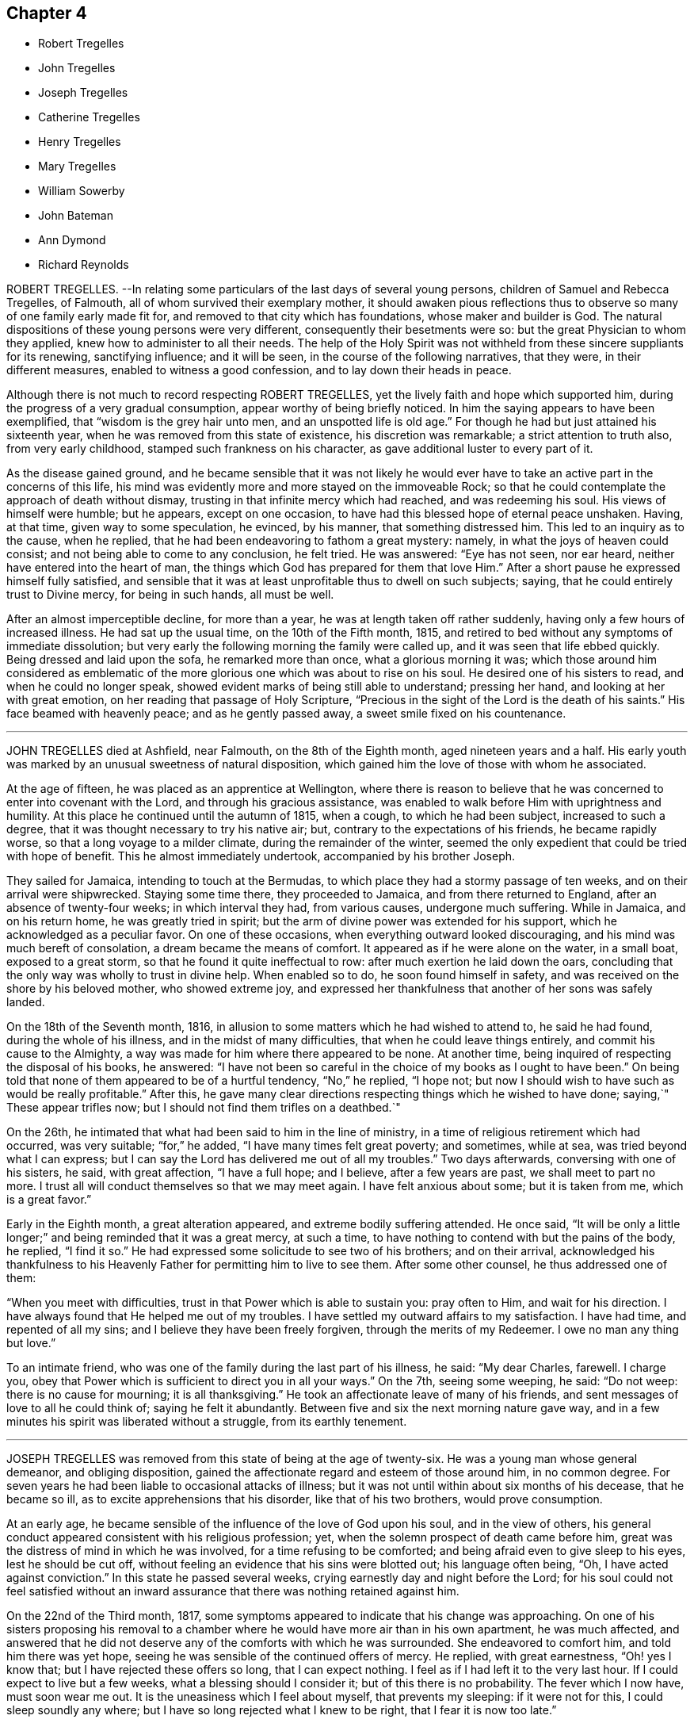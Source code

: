 == Chapter 4

[.chapter-synopsis]
* Robert Tregelles
* John Tregelles
* Joseph Tregelles
* Catherine Tregelles
* Henry Tregelles
* Mary Tregelles
* William Sowerby
* John Bateman
* Ann Dymond
* Richard Reynolds

ROBERT TREGELLES.
--In relating some particulars of the last days of several young persons,
children of Samuel and Rebecca Tregelles, of Falmouth,
all of whom survived their exemplary mother,
it should awaken pious reflections thus to observe
so many of one family early made fit for,
and removed to that city which has foundations, whose maker and builder is God.
The natural dispositions of these young persons were very different,
consequently their besetments were so: but the great Physician to whom they applied,
knew how to administer to all their needs.
The help of the Holy Spirit was not withheld from these sincere suppliants for its renewing,
sanctifying influence; and it will be seen, in the course of the following narratives,
that they were, in their different measures, enabled to witness a good confession,
and to lay down their heads in peace.

Although there is not much to record respecting ROBERT TREGELLES,
yet the lively faith and hope which supported him,
during the progress of a very gradual consumption,
appear worthy of being briefly noticed.
In him the saying appears to have been exemplified,
that "`wisdom is the grey hair unto men, and an unspotted life is old age.`"
For though he had but just attained his sixteenth year,
when he was removed from this state of existence, his discretion was remarkable;
a strict attention to truth also, from very early childhood,
stamped such frankness on his character, as gave additional luster to every part of it.

As the disease gained ground,
and he became sensible that it was not likely he would ever
have to take an active part in the concerns of this life,
his mind was evidently more and more stayed on the immoveable Rock;
so that he could contemplate the approach of death without dismay,
trusting in that infinite mercy which had reached, and was redeeming his soul.
His views of himself were humble; but he appears, except on one occasion,
to have had this blessed hope of eternal peace unshaken.
Having, at that time, given way to some speculation, he evinced, by his manner,
that something distressed him.
This led to an inquiry as to the cause, when he replied,
that he had been endeavoring to fathom a great mystery: namely,
in what the joys of heaven could consist; and not being able to come to any conclusion,
he felt tried.
He was answered: "`Eye has not seen, nor ear heard,
neither have entered into the heart of man,
the things which God has prepared for them that love Him.`"
After a short pause he expressed himself fully satisfied,
and sensible that it was at least unprofitable thus to dwell on such subjects; saying,
that he could entirely trust to Divine mercy, for being in such hands, all must be well.

After an almost imperceptible decline, for more than a year,
he was at length taken off rather suddenly, having only a few hours of increased illness.
He had sat up the usual time, on the 10th of the Fifth month, 1815,
and retired to bed without any symptoms of immediate dissolution;
but very early the following morning the family were called up,
and it was seen that life ebbed quickly.
Being dressed and laid upon the sofa, he remarked more than once,
what a glorious morning it was;
which those around him considered as emblematic of the more
glorious one which was about to rise on his soul.
He desired one of his sisters to read, and when he could no longer speak,
showed evident marks of being still able to understand; pressing her hand,
and looking at her with great emotion, on her reading that passage of Holy Scripture,
"`Precious in the sight of the Lord is the death of his saints.`"
His face beamed with heavenly peace; and as he gently passed away,
a sweet smile fixed on his countenance.

[.asterism]
'''
JOHN TREGELLES died at Ashfield, near Falmouth, on the 8th of the Eighth month,
aged nineteen years and a half.
His early youth was marked by an unusual sweetness of natural disposition,
which gained him the love of those with whom he associated.

At the age of fifteen, he was placed as an apprentice at Wellington,
where there is reason to believe that he was concerned
to enter into covenant with the Lord,
and through his gracious assistance,
was enabled to walk before Him with uprightness and humility.
At this place he continued until the autumn of 1815, when a cough,
to which he had been subject, increased to such a degree,
that it was thought necessary to try his native air; but,
contrary to the expectations of his friends, he became rapidly worse,
so that a long voyage to a milder climate, during the remainder of the winter,
seemed the only expedient that could be tried with hope of benefit.
This he almost immediately undertook, accompanied by his brother Joseph.

They sailed for Jamaica, intending to touch at the Bermudas,
to which place they had a stormy passage of ten weeks,
and on their arrival were shipwrecked.
Staying some time there, they proceeded to Jamaica, and from there returned to England,
after an absence of twenty-four weeks; in which interval they had, from various causes,
undergone much suffering.
While in Jamaica, and on his return home, he was greatly tried in spirit;
but the arm of divine power was extended for his support,
which he acknowledged as a peculiar favor.
On one of these occasions, when everything outward looked discouraging,
and his mind was much bereft of consolation, a dream became the means of comfort.
It appeared as if he were alone on the water, in a small boat, exposed to a great storm,
so that he found it quite ineffectual to row: after much exertion he laid down the oars,
concluding that the only way was wholly to trust in divine help.
When enabled so to do, he soon found himself in safety,
and was received on the shore by his beloved mother, who showed extreme joy,
and expressed her thankfulness that another of her sons was safely landed.

On the 18th of the Seventh month, 1816,
in allusion to some matters which he had wished to attend to, he said he had found,
during the whole of his illness, and in the midst of many difficulties,
that when he could leave things entirely, and commit his cause to the Almighty,
a way was made for him where there appeared to be none.
At another time, being inquired of respecting the disposal of his books, he answered:
"`I have not been so careful in the choice of my books as I ought to have been.`"
On being told that none of them appeared to be of a hurtful tendency, "`No,`" he replied,
"`I hope not; but now I should wish to have such as would be really profitable.`"
After this, he gave many clear directions respecting things which he wished to have done;
saying,`" These appear trifles now; but I should not find them trifles on a deathbed.`"

On the 26th, he intimated that what had been said to him in the line of ministry,
in a time of religious retirement which had occurred, was very suitable;
"`for,`" he added, "`I have many times felt great poverty; and sometimes, while at sea,
was tried beyond what I can express;
but I can say the Lord has delivered me out of all my troubles.`"
Two days afterwards, conversing with one of his sisters, he said, with great affection,
"`I have a full hope; and I believe, after a few years are past,
we shall meet to part no more.
I trust all will conduct themselves so that we may meet again.
I have felt anxious about some; but it is taken from me, which is a great favor.`"

Early in the Eighth month, a great alteration appeared,
and extreme bodily suffering attended.
He once said,
"`It will be only a little longer;`" and being reminded that it was a great mercy,
at such a time, to have nothing to contend with but the pains of the body, he replied,
"`I find it so.`"
He had expressed some solicitude to see two of his brothers; and on their arrival,
acknowledged his thankfulness to his Heavenly Father
for permitting him to live to see them.
After some other counsel, he thus addressed one of them:

"`When you meet with difficulties, trust in that Power which is able to sustain you:
pray often to Him, and wait for his direction.
I have always found that He helped me out of my troubles.
I have settled my outward affairs to my satisfaction.
I have had time, and repented of all my sins;
and I believe they have been freely forgiven, through the merits of my Redeemer.
I owe no man any thing but love.`"

To an intimate friend, who was one of the family during the last part of his illness,
he said: "`My dear Charles, farewell.
I charge you, obey that Power which is sufficient to direct you in all your ways.`"
On the 7th, seeing some weeping, he said: "`Do not weep: there is no cause for mourning;
it is all thanksgiving.`"
He took an affectionate leave of many of his friends,
and sent messages of love to all he could think of; saying he felt it abundantly.
Between five and six the next morning nature gave way,
and in a few minutes his spirit was liberated without a struggle,
from its earthly tenement.

[.asterism]
'''
JOSEPH TREGELLES was removed from this state of being at the age of twenty-six.
He was a young man whose general demeanor, and obliging disposition,
gained the affectionate regard and esteem of those around him, in no common degree.
For seven years he had been liable to occasional attacks of illness;
but it was not until within about six months of his decease, that he became so ill,
as to excite apprehensions that his disorder, like that of his two brothers,
would prove consumption.

At an early age, he became sensible of the influence of the love of God upon his soul,
and in the view of others,
his general conduct appeared consistent with his religious profession; yet,
when the solemn prospect of death came before him,
great was the distress of mind in which he was involved,
for a time refusing to be comforted; and being afraid even to give sleep to his eyes,
lest he should be cut off, without feeling an evidence that his sins were blotted out;
his language often being, "`Oh, I have acted against conviction.`"
In this state he passed several weeks, crying earnestly day and night before the Lord;
for his soul could not feel satisfied without an inward
assurance that there was nothing retained against him.

On the 22nd of the Third month, 1817,
some symptoms appeared to indicate that his change was approaching.
On one of his sisters proposing his removal to a chamber
where he would have more air than in his own apartment,
he was much affected,
and answered that he did not deserve any of the comforts with which he was surrounded.
She endeavored to comfort him, and told him there was yet hope,
seeing he was sensible of the continued offers of mercy.
He replied, with great earnestness, "`Oh! yes I know that;
but I have rejected these offers so long, that I can expect nothing.
I feel as if I had left it to the very last hour.
If I could expect to live but a few weeks, what a blessing should I consider it;
but of this there is no probability.
The fever which I now have, must soon wear me out.
It is the uneasiness which I feel about myself, that prevents my sleeping:
if it were not for this, I could sleep soundly any where;
but I have so long rejected what I knew to be right, that I fear it is now too late.`"

On his sister`'s remarking,
that she thought he had taken an undesirable view of his past life, he replied,
that it had been very different from what it ought to have been;
and that he had squandered his time,
particularly since his return from the West Indies with his brother John.
He would several times repeat, that he felt destitute of all help from above,
and dared not hope for mercy; that he knew there was no way of being saved,
except through the merciful intercession of the Redeemer; but that,
as he had despised and refused him while in health,
he could not expect to have the invitation again extended.
On his being reminded, that our blessed Lord came into the world to save sinners,
and that his prayers and tears would not be disregarded by the Savior of men,
he seemed a little comforted.

He continued for some time in this tried state of mind;
but within a few days of his decease,
he was enabled to feel an undoubted evidence of acceptance in and through Christ, which,
in much humility, he thankfully acknowledged; impressively observing,
that a short time before, he seemed to hear a voice, saying:
"`I and my Father are one;`" after which the mystery
of redemption appeared to open before him,
which, he said, he had not before known, or rather, had not understood;
and now called on those around him to join in giving praise where alone it was due,
for they might truly say, "`This is the Lord`'s doing, and it is marvelous in our eyes.`"

Notwithstanding the comfort in which this day was passed, he was fearful,
the following morning,
that the enemy had been endeavoring to lull him into a state of security.
In the evening, that part of Scripture was read to him,
which treats of our Lord`'s temptations,
after he had been acknowledged as the beloved Son;
and a remark being made to him thereon,
that there was no cause for him to be discouraged, though thus buffeted,
he said with great emphasis, "`I know that the Lord`'s hand is not shortened,
that it cannot save; neither his ear heavy, that it cannot hear: but I also know,
that nothing short of the infinite mercy of an all-merciful God can reach my case.`"

After this he became tranquil, and remained so until the close of life,
frequently expressing his great thankfulness.
He was often fervent in supplication, and the night before his departure, in these words:
Oh!
Lord God Almighty, have mercy on me, and pardon me, through your beloved Son,
our blessed Redeemer, who gave himself a ransom for the sins of the whole world.`"

On the afternoon of the day preceding his death, great pain and distress on the lungs,
for some hours, attended him, after which he became quite easy;
and as long as he could articulate, he continued to speak of the mercy of the Most High,
and was heard in supplication, when only a few words were distinguishable.
On taking something to drink, he said, "`I believe this is the last:
there is but one step between me and eternity.`"
He appeared to sink into a sweet sleep, and thus gently passed away, at midnight,
on the 26th of the Seventh month, 1817;
a remarkable evidence being granted to those present,
that he had entered into that rest for which his soul had so ardently longed.

[.asterism]
'''
CATHERINE TREGELLES, daughter of Samuel and Rebecca Tregelles of Falmouth,
through early submission to the regulating power of the Lord`'s Spirit,
was a striking example in the discharge of social and relative duties;
she evinced a tender regard to the feelings of others,
and manifested her humility by an amiable condescension to all.

When sixteen years of age, she met with a very close trial,
in the death of her beloved twin brother, Robert,
during whose lingering illness she deeply entered into sympathy with him; and,
on his decease, her mind became much weaned from the things of time,
though she retained a true relish for its lawful enjoyments.
Soon after the completion of her nineteenth year, she took a cold,
which terminated in a consumption.
During the progress of her disease, she was much disposed to number her blessings,
but made little mention of her sufferings.
Indeed, such was her submission, that nothing like a murmur was known to escape her lips.
But she also passed through much distress of mind,
particularly in the early part of her illness,
in the remembrance of her secret sins and transgressions.

In the autumn of 1818, she became sensible that the disorder was of a serious nature.
At that time she had so far overcome her natural diffidence,
as to tell one of her sisters that she was quite aware of the uncertainty of her recovery;
adding, that in whatever way her illness might terminate,
she knew it would be for the best.
And after some further conversation, remarked: "`' What I suffer every time you leave me,
enables me to form some idea of what my sufferings would
be with the prospect of a final separation before me.
Oh! the pang is indescribable.`"
Gratitude seemed to be the clothing of her spirit, first towards her heavenly Father,
for the immediate extension of his favor; and then towards her friends,
for their affectionate interest in her comfort and accommodation.

The prospect of death being very awful to her, she thus described her feelings,
in a letter written about the end of the Eleventh month, to one of her sisters:
"`I cannot be too thankful to my truly kind friends,
for the openness with which I have been treated respecting my complaint:
for so flattering is its nature, that I might have been kept in ignorance to this day.
It is not in my power to express what I felt for
some weeks after I became aware of my danger,
at the prospect of a separation from my beloved father, brothers, and sisters;
and inexpressively awful was the reflection on my own utter unworthiness.
I am ready to believe,
that had not best help been afforded in this time of deep distress,
I should have sunk under it.
I believe no one was aware of my sorrow,
for I felt it my duty to endeavor to be cheerful by day.
I have often wished for bedtime, that I might give vent to my feelings.
My dear sister, do not suppose I am complaining,
in telling you what my feelings have been since my indisposition;
for I do hope I am grateful in being able to feel,
that although in myself I am unworthy of the smallest of favors,
yet I am not forsaken.`"

Her health gradually declined for some months after writing the foregoing;
but she was at times favored with strong hopes of approaching bliss,
and strengthened to impart suitable counsel to her friends and relations.

At one time she remarked, that she was abundantly favored with peace,
and acknowledged that her cup overflowed with blessings: and to a friend,
who remarked that she had been preciously supported, her reply was,
"`I have indeed been most mercifully dealt with.
I have none but bodily pains.`"
Turning to one of her sisters, she said: "`I have yet one request to make;
daily retire to wait upon your God.
It has been my practice for many years, and I have found strength in so doing.
You may perhaps feel discouraged; but persevere, and you will, in the end,
find your strength and comfort increased.`"

On the morning of the 16th of the Fourth month, 1819,
she said that she hoped very soon to be in paradise, with her dear Redeemer;
but that she desired to have no will as to the time,
being willing to wait the Lord`'s time, if He saw good to detain her in suffering,
either for her own sake, or that of others.
In the course of the same day, she saw several of her friends,
and took leave of them with great composure;
and on one of them noticing her great sweetness and quietude, replied,
that if she once gave way to thinking of her bodily sufferings,
she should soon be overwhelmed.
The following day,
she was earnestly engaged in supplication on behalf of her nearest relations,
particularly her nephew, desiring that he would rather be taken out of the world,
than suffered to remain in it to dishonor the Almighty.
In the afternoon she took leave of him and her niece,
and gave them counsel suited to their ages, between six and eight years,
concluding with warm desires that they might love
and serve the Almighty all the days of their lives.

On the 20th, after being greatly tried by weakness, she was, during part of the day,
much distressed, admitting deep discouragement,
and saying to some who desired that she might be strengthened to persevere,
"`If I had any access to the throne of grace, I should hope,
but it seems denied me at present.`"

On the following day, the prospect brightened.
She spoke impressively of the solicitude she felt,
that not one of those most nearly connected with her,
might be so unwise as to neglect the important business of knowing their peace made;
that so they might be favored to join her in those realms of bliss,
into which through infinite mercy, she was about to enter.
She frequently expressed her desire to be liberated, but always with submission; saying,
she could leave all to Divine disposal.

On the morning of the 22nd of the Fourth month, 1819, the day on which she died,
she spoke sweetly on death,
and inquired whether there was any probability of her being released that day; saying,
the prospect of the pains of death did not affright her;
and earnestly supplicating that the Almighty would
be near her in the approaching trying hour.
In the afternoon, within an hour of her close,
she called one of her younger brothers to her, and said, "`My dear Henry,
it is an awful thing to die; and I desire you may so live,
that when the solemn moment arrives,
you may have nothing to contend with but the pains of the body.`"
After this she spoke no more, but gently drew her last breath, at the age of twenty,
at Ashfield near Falmouth.

[.asterism]
'''
HENRY TREGELLES.--Of this family, already so stripped,
another very promising branch was soon taken away; for,
in about two years after the decease of Catherine, Henry Tregelles,
to whom her last words were addressed, followed her.
He was a boy of great spirit;
but being early convinced of the excellency of that Divine instruction,
which is in mercy offered to each of us, he was concerned to yield obedience to it;
and a great portion of peace and comfort was his reward,
having often been known to acknowledge that he had not followed cunningly devised fables,
but living, substantial Truth.
This was proved by the patience and even cheerfulness, with which he was endued,
during a painful illness, attributing all to the mercy of God in Christ Jesus.

He spent about two years from home, the last of which was at Colchester,
as an apprentice, where the solidity of his deportment was observable,
and where he was much beloved among Friends,
his conduct being such as to render him truly an example to others.
But decided symptoms of consumption appearing, he was removed home, in the Fourth month,
1821.

In the course of his illness, as well as before,
he appeared to be very sensible of the privileges enjoyed by the members of our Society,
as they keep their places in the Truth.
He was particularly impressed with the importance
of a diligent attendance of meetings for divine worship:
and enforced the advice which he gave on that subject by going himself,
when in a very weak state; which, he said, proved strengthening to his mind.
He said but little respecting his religious feelings,
except sometimes in allusion to the mercy which had made
him sensible of the insignificance of everything,
in comparison with the love of his Heavenly Father;
a conviction which had induced a willingness to resign himself
to be formed according to his good pleasure.

Some of his friends had entertained the pleasing hope that he might be
spared for usefulness in that society to which he was so strongly attached;
but Infinite Wisdom saw fit to take him from the temptations of time,
at the age of sixteen years and a half; thus cutting short the work in righteousness,
and leaving a bright example to the youth of one who could say, from experience,
"`Godliness is profitable unto all things, having promise of the life that now is,
and of that which is to come.`"
Among other sources of virtuous enjoyment,
the friendships which he had formed were productive of much solid satisfaction:
and many were the testimonies, borne by persons of mature years,
to the value of his society, which, although permitted for so short a time,
had left a sweet impression on their minds.

In the latter part of his illness, he was particularly desirous of great quietude,
that there might be nothing to distract his attention from the
Lord Jesus from Him on whom he was enabled fully to cast himself,
as having nothing, and yet possessing all things in Him.
And in this state of deep stillness, he passed gently away,
on the 23rd of the Eighth month, 1821.

[.asterism]
'''
MARY TREGELLES, fourth daughter of Samuel and Rebecca Tregelles,
was born on the 1st of the Eighth month, 1795.

For several months previous to her death, she had not enjoyed robust health;
but after an attack of fever, in the spring of 1826,
consumptive symptoms became so increasingly apparent,
that alarm for the result was soon excited.
She did, however, appear in some degree to recover;
but disease was too deeply seated to be removed,
and the whole of the following winter she was confined to one room.

In the Second month, 1827, she tried change of air,
which recruited her strength so much that her friends flattered
themselves with the hope of seeing her entirely restored to health.
But this hope proved delusive, and again they witnessed a decline of her bodily powers,
and such a return of unfavorable symptoms,
that short excursions on the sea were recommended,
as the means most likely to benefit her.

In the Fifth month she tried a voyage to Wales, where she principally passed the summer,
and did not return till the Tenth month; when,
perceiving that the means resorted to had failed to produce the desired effect,
she became much more alive to her critical state.

Her passage home was tempestuous, but her mind was kept in great quietness.
Often afterwards, she spoke of this time with feelings of much gratitude; observing,
in allusion to this, and other proofs of the providential care which was over her,
that the words, "`Be careful for nothing;
but in everything give thanks,`" seemed very applicable to her.
One evening, soon after her return, when one of her sisters,
on taking leave of her for the night, remarking her suffering countenance, she told her,
that she had felt extremely anxious, from the appearance of a new symptom of disease;
that it seemed as if she was only just awake to the reality of life;
that she had been living many years in the world,
so differently from what she ought to have done;
that she had slighted the many advantages that had been offered her,
and had chosen her own path: this was said with much feeling.
Her sister endeavored to encourage her still to trust in
that Power which had sustained her in many seasons of trial;
and to believe, that although she was cast down, she was not forsaken.

Once, when in a state of great weakness, she said,
that she felt her situation to be very awful;
that she was daily sensible of an increase of disease,
but was so entirely unfit for the change that awaited her,
that she could not be otherwise than dismayed: such purity being requisite,
before we could be admitted into the heavenly kingdom.
She was reminded, that it is when under such a sense of poverty and nothingness,
that we feel the need of the great mediatorial Sacrifice.
Still, in the midst of her anguish, she was permitted to derive a little hope,
from the assurance that "`God is love;`" and those who witnessed
and measurably partook of the conflicts of her soul,
were enabled to believe, that one in whose heart the love of God was so prevalent,
could not eventually be cast out.

On the evening of the 3rd of the Twelfth month,
she asked one of her sisters to sit by her; when, in a very feeling manner,
she described some of the conflicts through which she had
had to pass during tile interval of their separation.
She said,
that some symptoms indicative of more disease in the lungs than she had been aware of,
had greatly afflicted her;
that she felt as if she could have rejoiced in the prospect of annihilation;
and that it would not be possible to give an idea of her sufferings: adding,
"`' Throughout one week, I seemed in the depth of despair; my sins,
I was going to say all of them, were placed before me, but I believe not yet all of them;
yet I trust that none may be permitted to be covered,
but that everything may be brought to judgment.
Among other things,
it greatly distressed me to think of the irritability
which I have often shown towards you.`"

Here her sister interrupted her by saying, that she was scarcely sensible of it;
and if sometimes there was an appearance of irritability,
it was attributable to the nature of her disease.
She would not, however, admit the excuse.
She afterwards spoke of the constant kind attentions of her friends and relations;
adding, And how did I repay their love and kindness!
On my return home,
I wished to make my sisters promise that I should go nowhere and see no person:
this was pride and ingratitude.
But after the time to which I allude, I can hardly describe the change;
every one seemed to claim my love, and all the creation appeared lovely;
and should I now return to health, I trust this time may never be forgotten.`"
She then embraced her sister with much warmth of affection,
saying she hoped she could forgive every unkind word,
and every appearance of indifference.

During some part of her illness, she could scarcely bear reading or conversation,
lest it should divert her attention from the one
all-important subject which occupied her mind.
She did indeed pass through deep waters;
but she could occasionally acknowledge that she was not overwhelmed by the billows.
About this time, she referred to a circumstance which occurred some years before,
when she was addressed by a pious poor woman,
to whom a remarkable sense of her state appeared to be given.
She told her,
that a day would come when this language would be verified in her experience:
"`I have heard of you by the hearing of the ear; but now mine eye sees You:
wherefore I abhor myself, and repent in dust and ashes.`"
This was inexplicable to her,
as she considered that she had more than heard with the ear,
and had understood with more than the natural understanding; and it was not till now,
when the secret of her heart was, as it were, laid open before her,
that the full force of this passage was explained to her.

On Sixth-day morning, the 28th of the Twelfth month, 1827,
her family perceived that her life was drawing to a close.
She appeared about midnight to fall into a heavy slumber,
which they thought would terminate only with her earthly existence.
Very earnestly had they desired, that,
if consistent with the designs of that Wisdom which is unerring,
it might be permitted them to hear from herself, that her doubts and fears were removed.
Within about an hour of her departure, she appeared quite sensible, spoke very clearly,
and inquired whether she was not dying.
One of her sisters told her that the change appeared to be very near,
and inquired whether all were peace within; to which she clearly answered,
"`It is all peace.
I am ready to go, quite ready; do not hold me.`"
She then inquired for her father, and for other members of the family.
She recognized them all.
Very soon she said, "`I sought the Lord.`"
One who was near, answered, "`And He has heard you.`"
She added, "`Yes, and delivered me from all my fears.
Oh! praise the Lord.`"

As she gradually, for a few minutes, breathed more gently, she was heard to say,
"`It is nearly over: it is a very pleasant prospect, and very near;
and almost in the moment of death,
those around her distinctly heard the sound of "`Hallelujah! hallelujah!`"

These were her last words;
and about eight o`'clock her purified spirit was released from its very suffering tenement,
and, we may humbly trust, entered into the realms of light;
there to know the fruition of that bliss of which
so merciful a foretaste had been afforded her:
it being literally verified in her experience, that,
although "`weeping may endure for a night, yet joy comes in the morning.`"
WILLIAM SOWERBY, late of Wensleydale, in the north of Yorkshire,
joined our Society by convincement in early life,
and first appeared as a minister when about thirty-one years of age.

Soon after the opening of the school at Aekworth, in the year 1799,
from an apprehension of duty, he went to live in the family there as a servant.
He was a good example of fidelity and industry in that station;
and was concerned frequently to labor as a minister,
with the various branches of that large establishment,
under an awful sense of the nature of the engagement.

After a residence at that institution of about twenty years,
he returned into the compass of Richmond monthly meeting;
but though he felt the difficulties of traveling, occasioned by advancing years,
he paid several visits at Ackworth, where his religious labors were cordially received.
On some of these occasions,
he appeared to be singularly favored in the exercise of his gift in the ministry;
and he was esteemed there, and by his friends generally,
as a preacher of righteousness in life and conduct, as well as in word and doctrine.

He was a diligent attender of our religious meetings,
in which his deportment was grave and reverent.
About two weeks before his death, in his last public testimony he said,
in much brokenness of spirit, that he came to the meeting with so much difficulty, that,
on the way, he thought he must be under the necessity of giving up attending;
but he had found that reward, refreshment, and renewal of strength,
which he had coveted for those who were then, and perhaps too often,
absent from these opportunities;
desiring that they could be made sensible of the
great loss which they sustained in their best interests,
by allowing the chaining things of this life to prevent
them from assembling with their brethren,
and participating in that good, of which the patient,
sincere travailer might be permitted to partake.

He was seized with an apoplectic fit, a few days afterwards,
and died at the age of eighty-four, in the Second month, 1816.

[.asterism]
'''
JOHN BATEMAN was born at Bunhill, in Norfolk, in the year 1732,
of parents who were members of our religious Society;
and was brought up under the care of his grandfather.
He was early sensible of the power of divine grace, and when about seven years old,
was remarkably contrited in spirit, at a meeting for worship held in silence.
The precious remembrance of this extension of divine regard,
and of the religious example and precepts of his grandfather,
often proved instructive to him in the succeeding stages of life.
He served his apprenticeship at Wymondham, to a Friend, who endeavored,
by proper restriction and wholesome counsel,
to preserve him from those evils to which the young are particularly exposed:
a religious care which, he frequently observed, had been of lasting benefit to him.

When about twenty-six years of age, he settled at Chatteris, in the Isle of Ely.
In this allotment he had many secret exercises of soul to pass through;
but as he was concerned patiently to wait for the quickening influence of divine love,
He who knew his integrity became his shield and exceeding great reward,
and enabled him to walk in his holy fear.
He was for many years an elder in our Society,
and filled that station acceptably to his friends.
In the discharge of this duty, he believed it to be right for him, at times,
to leave his outward concerns,
and to perform the useful service of traveling as a companion to some of his friends,
who, in the exercise of their gifts in the ministry,
were concerned to visit their brethren.

In the more private walks of life, and in his daily interaction with his neighbors,
it was his pious concern to live as becomes the disciple of Christ;
and hence he gained the love and esteem of those around him.
"`For nearly fifty years that I have known him as an inhabitant
of Chatteris,`" says one of his intimate friends,
"`I always believed him to be a worthy and respectable man;
one concerning whom I am inclined to think might
be adopted the descriptive exhortation of the apostle,
'`not slothful in business, fervent in spirit, serving the Lord.`'
I have seldom had an opportunity of observing an individual who appeared to me to endeavor,
with more success, to keep things in their right places, by carrying on, from day to day,
the very disproportionate concerns of time and eternity, with a,
due regard to their distinct, yet relative importance;
which is not one of the least difficult lessons in the Christian course,
particularly to a man with a family, for whose support considerable exertion was,
I apprehend, for many years necessary.`"

In his declining years,
this upright-hearted friend believed himself called
upon to speak as a minister of the gospel.
He did not travel much in that character;
but was more peculiarly useful in his own meeting,
to many whose attention was turned to our religious Society,
and who were seeking the way to the kingdom of heaven,
to whom he was frequently made an instrument of good.
His ministry, having the savor of life, reached the witness in others,
to the consolation and encouragement of the humble
traveller towards the heavenly Canaan.

He was a very diligent reader of the Holy Scriptures, which,
through the blessing of the Most High,
were a means of conveying deep religious instruction to his mind,
even to the latest period of his life.
And as the close of it approached, he appeared to be much redeemed from the world,
and enlarged in Christian benevolence,
with an increasing desire to "`do good and to communicate,`"
as a sacrifice well-pleasing in the divine sight.

At a meeting of ministers and elders, held in the Ninth month, 1815,
the last which he was able to attend, he said that he was free to remark,
he was thankful in feeling a comfortable release from further service;
that he had only quietly to wait the appointed time, and he hoped,
through his gracious Redeemer, to be admitted into rest.
He was confined to his chamber and an adjoining apartment nearly six months,
in great bodily weakness; but his mind was preserved calm and serene;
and he observed at one time to a friend,
"`I feel very little or no dismay at the prospect before me;
but have a comfortable hope I may be received in mercy.`"
And not long before his death, he said, "`It was given him that day to believe,
that his day`'s work was done, and reconciliation mercifully vouchsafed.`"
He quietly drew his last breath, on the 24th of the Third month, 1816,
in the eighty-fourth year of his age.

[.asterism]
'''
ANN DYMOND was born in the Second month, 1768.
She was the eldest daughter of George and Ann Dymond, who were many years elders,
in good esteem, of the particular meeting of Exeter.
They were conscientiously concerned to bring up their children
in a manner consistent with our Christian profession;
manifesting, by the tenor of their lives, and by their counsel,
that they were much more solicitous that their tender charge
should obtain an inheritance in the Truth as it is in Jesus,
than that they might acquire the perishable riches of this world.

Ann Dymond was early favored with the visitations of divine love;
and she thus instructively describes the state of her mind at that period of life.
"`My beloved parents were often concerned to advise and reprove me,
and to give me good counsel; which,
although to appearance it had little or no effect at the time,
has undoubtedly been blessed to me;
for which I now desire to be humbly thankful to the great Dispenser of all good.
His witness, placed in the secret of my heart, even in these my very young years,
was often striving with me, so that, at seasons,
I was made sincerely desirous of altering my course;
but as often the enemy prevailed by dissuading me.
I can remember many a hard struggle in my tender mind,
even when I scarcely knew what it meant.
Thus did my heavenly Parent condescend to visit me by the in-shinings of his good Spirit,
although I knew him not.
Oh, wonderful condescension, indeed!
My soul now bows in reverent gratitude for these his unmerited favors.

For a time she resisted these heavenly calls, and gave way to a levity of disposition,
which opposed her entering into that narrow path,
which in mercy had been clearly opened to her view, as the only one that led to peace.
But it pleased the Almighty still to follow her with his reproofs.
There was a long and severe conflict between the convictions of divine grace,
and the strong propensities of the natural will; yet it was joyfully evident,
to some who felt an interest in her religious welfare,
that the pure principle of light and life was gradually
rising into dominion in her soul.

Thus she was prepared for the important work of the ministry,
her first appearance in which service was about the twenty-fifth year of her age; and as,
from time to time, she submitted to the humbling power of the cross of Christ,
she became an able and acceptable minister of the gospel.
She was, at different times,
engaged to visit the meetings of her friends at a distance from home,
and also to appoint them for those of other religious societies.

Though the chief concern of our departed friend, for others, was,
that through the discoveries of divine grace, inwardly manifested,
and a full submission to its sanctifying operations,
they might be turned from darkness to light, and from the power of Satan unto God,
yet she deeply felt for those who were struggling with outward trials.

She frequently visited the abodes of poverty and disease:
and finding her limited means inadequate to the relief which she thought needful,
was earnest and successful in pleading the cause of the afflicted,
with her more affluent friends and neighbors.

It was her disposition, as much as possible,
to conceal from others the religious exercises which she passed through.
She also felt,
that though she had been enabled by the power of the Lord to yield herself to his service,
constant watchfulness and frequent self-examination were needful.
In times of solemn retirement before Him, it appears from her own memorandums,
she was often enabled to pour out her soul in fervent supplication,
and to pray for the continuance of his help,
and for preservation from the snares of the enemy.

Her last public religious labors were in meetings which
she appointed in some villages adjoining to Exeter,
and in that, her native city, to which the inhabitants were successively invited.
In this arduous undertaking,
it appeared to be her sincere desire to be preserved
from having any confidence in the flesh,
and to depend alone on holy help.
This was graciously afforded from time to time;
so that she was enabled to advocate the great truths of the Christian religion,
and also the rectitude of those principles by which we, as a religious Society,
are distinguished.

In the Sixth month of the year 1816, she informed her friends of an apprehension of duty,
which she had for several years felt, to visit Friends in some of the eastern counties.
But it pleased Him, whose wisdom is unsearchable, to accept the resignation of her will.
On the 28th of the Sixth month, a fit, supposed to be apoplectic,
similar to a slighter attack about ten days previously,
put a sudden period to her existence; and thus she was, as in a moment of time,
released from further conflict, and from further service in the militant church;
and permitted, as we have good ground to believe,
to join the church triumphant in heaven.

"`Be also ready, for in such an hour as you think not the Son of Man comes.`"

[.asterism]
'''
RICHARD REYNOLDS was the son of Richard and Jane Reynolds,
and was a native of the city of Bristol.
He was for several years in the school of Thomas Bennet, at Pickwick in Wiltshire,
between whom, and his scholar, an intimacy subsisted long afterwards,
founded on that esteem and confidence which the conscientious
conduct of the master tended to excite,
and which it is so desirable to cultivate in the education of the young.
At the age of fourteen he was placed as an apprentice to William Fry,
a resident in his native city, and approved minister in our Society.

From early life he appears to have been favored with serious impressions,
and with a sense of the importance of living in the fear of God,
through the help of his blessed Spirit.
Thus was he, in degree, prepared to encounter many of those temptations, to which,
in youth, an affectionate, lively, ardent disposition is often exposed.
He had not many literary advantages in his education;
but afterwards obtained much valuable knowledge,
by an extensive and careful reading of the best English authors.
His mind was also improved and elevated by reflecting upon the varied works of the Creator,
and contemplating the beauty and simplicity of natural scenery,
on which he was accustomed to dwell with animation and delight.

In the year 1757, he married Hannah, the daughter of Abraham Darby,
of Coalbrook-dale in Shropshire, and settled at Ketley, in that neighborhood.
She was distinguished for her humility and piety;
and the similarity of her taste and religious views,
afforded a bright promise of domestic happiness.
But He who does all things in perfect wisdom,
saw fit that this happiness should be but of short duration; for, within five years,
this endeared companion was taken from her husband, and he was left with two children,
a son and a daughter.
Her death was sudden and unexpected, and was very acutely felt.

Richard Reynolds spent the greater part of his life in Shropshire.
He was for many years actively engaged as a partner,
in some extensive iron-works at Ketley, and in its neigbourhood,
as well as in some collieries and iron-mines connected with the works.
He was a man of great order and integrity in business; but possessing a generous heart,
being alive to what affected the interests of his fellow-men,
and having been early permitted to feel the great importance of a religious life,
he did not pursue these concerns with a mind engrossed
in the accumulation of earthly riches.
He entered, with much judgment,
into measures calculated to promote the benefit of the community
in a civil and commercial point of view;
and his sentiments were respectfully listened to
and considered by men of power and influence.
On several occasions of general distress among the poor,
he came forward to solicit the wealthy to unite for their relief,
and himself contributed largely to the funds raised for that purpose.
When the cruelties of the slave-trade were first
brought under public notice in this country,
forty years ago, he was among the foremost to exert himself for its total abolition;
and his lively interest in the termination of this traffic, and of slavery itself,
was continued until the close of a long life.

In the year 1789, having long wished to retire from business,
and be left more at liberty to prepare for eternity,
he resigned his property in the iron-works to two of his sons,
(having married again,) and removed to Coalbrook-dale.

A few days after the accomplishment of this important object,
he thus wrote to one of his friends: "`The first religious meeting I attended,
after quitting the trade, though small and silent, as ours generally are,
was a season of comfort and refreshment to me; and earnest were my desires,
that it might not only be a time of renewal of strength, but of renewal of covenant also;
that now I was, in one sense of the word, become more than before, my own free man,
I might be, more than ever I have been, a servant of Christ, of his church,
and of his people.`"

He had long been an active and useful member of our religious Society, advocating,
with Christian courtesy and firmness,
those testimonies to which he was conscientiously attached;
and as he was a true believer in the immediate guidance of the Lord`'s Spirit,
to those who wait for his holy aid,
and was fully convinced of the necessity of the work of regeneration,
and a daily bearing of the cross of Christ, he endeavored,
through watchfulness unto prayer, to walk consistently with so high a profession.
He was, for many years, acceptably in the station of an elder,
and diligent in taking his part in the discipline of the church.
And his residence near the borders of North Wales,
where the members of our Society were few in number, widely separated,
and many of them in low circumstances, afforded him frequent opportunities,
of which he availed himself, to render them important assistance,
in the various trials and difficulties incident to their situation.
But his kindness was far from being confined to them.

By diligently availing himself of the gift of the grace of God, bestowed upon him,
our dear departed friend was enabled to withstand his easily besetting sins;
and was strengthened to keep in subjection those dispositions,
which might have been cherished by the testimonies of flattering approbation,
received from many with whom his knowledge, exertions, and wealth led to some interaction.
His mind, naturally quick and sensitive, and alive to injury or injustice, was,
by the same gracious Power,
brought under the regulating influence of Christian love and meekness.
But this victory was not obtained without many painful mental conflicts; and,
according to his own testimony,
no one knew the poignancy of feeling which was experienced on some of these occasions.

The parental care and tenderness towards his beloved children,
which especially marked his character, even when engaged in the busy scenes of life,
are instructively shown in the two following extracts from his letters.

1776.-- "`Let not, my dear, the example of others, who may be ashamed of the cross,
and of the plainness and simplicity which we possess, influence your conduct;
nor the levity of heart incident to youth,
prevent your seriously and frequently reflecting
on the shortness and uncertainty of this life,
and the continuance of the next,
as well as on the infinity of the consequences of our present conduct.
We are advised to pass the time of our sojourning here in fear:
how different is the conduct of the world!
It ridicules, or despises, that fear in which are true safety and real wisdom.
But let us be rather the companions of the despised
followers of a despised and crucified Savior,
in meekness and lowliness of mind, than grieve them, and injure our own souls,
by conforming to the world and its fashions and practices.`"

1778.--Twelfth month.
"`The most earnest wish of my heart for my dear, as for myself, is, that by a constant,
earnest attention, and faithful obedience to the inspeaking word of divine grace, we may,
in the Lord`'s due time,
experience that change of heart which our Savior calls being born again;
but to which nature is repugnant, because it is only effected by the inward crucifixion,
or death, of the vain mind,
and manifested outwardly by a denial of the vanities and follies,
as well as of the impieties, of a wicked world.
Great would be the advantage, even in this life.
The truly happy are the truly religious, who having known, in their measure,
a death to sin, and a new birth to righteousness, love God above all;
while in a due subordination to Iim: they are more susceptible of pure impressions,
and better qualified for the endearing connections of affection and friendship,
than those whose licentious passions are not regulated
by the salutary restraints of religion.

"`I doubt not your admitting the truth of what I have written:
the assent of the understanding is readily obtained;
but to have the heart replenished with the holy preserving fear of the Lord does not,
at all times, depend upon the will of the individual, much less upon that of another.
There are seasons of grace,
times when the divine visitation is extended in an especial manner.
May we wait for it with more ardent breathings of soul than for every other blessing;
and by giving way to its leavening influences, experience that meekness, patience,
true charity, and self-denial, which, and than which nothing else,
will make us happy in ourselves, and a blessing to others.

"`I love your brother as I love you, and equally desire his happiness with yours.
Knowledge is not lacking to any of us, and oh! that obedience may not.
Give my dear love to him, and let him remember, let us all remember, God sees the heart.
If our professed desires to grow in grace are sincere, they will be heard and answered.
To the protection and preservation of the Almighty Arm,
in every season of danger and difficulty, I desire to commit you both,
with my own soul.`"

The subjoined extracts are introduced,
as instructively indicating that course of life and conduct which
his views of Christian purity led him to aspire after.

1777--Twelfth month, 17. "`You ask me how I feel myself as to the late news from America.`'
I do feel and sympathize with our suffering friends on that continent,
and am sorry for the effusion of blood the contest occasions;
but with respect to the political justice, or injustice,
of the pretensions of either party, I do not feel about it.
My opinion, were I capable of forming a right one, would have no influence; and,
as consistently with my profession, I can do nothing, I think it best to say nothing.
Were I a man of fighting principles, perhaps I might both say and do;
at least I should think it right to support the cause I espoused,
mediately or immediately; but as I trust I have been favored to have a sight,
if not an experience, of a state in which there can be no wars or fightings,
so I think it my duty to pity and pray for those I believe to be wrong,
and to acquiesce in every dispensation of Providence, with a steady belief,
that all things will work together for good to those who love God;
with an earnest endeavor to evince my love to Him by keeping his commandments, and,
in particular, the new commandment, to love one another.`"

1777.--Eleventh month, 7. "`I should not be just to the unmerited mercy of God,
if I did not acknowledge, with the deepest gratitude, my hope,
that through the assistance of his grace,
I have experienced a small degree of deliverance
from the sins that did most easily beset me;
yet, at the same time, I must as freely confess,
that if I had been more obedient and more watchful,
and had made use of all the assistance that had been held out to me,
I might have witnessed a much greater advancement; and that I have not,
is cause of much sorrow of heart unto me.
And oh! that it may continually operate to the quickening of my
desires and prayers for perfect redemption from the power of sin,
as well as from condemnation for past transgression.`"

1789.--Third month, 24. "`I often contrast the lively zeal,
the apparent heavenly-mindedness of some I know and love,
with my own cool or constrained devotion; the difficulty with which I restrain,
or rather attempt to restrain, my thoughts from wandering, when in public worship,
or private retirement, is painful to me.
It is the wish of my heart, that every faculty may be engaged,
may be absorbed in the devout application of my soul to Him who sees in secret; and that,
under the influence of divine assistance, I may acceptably worship,
and availingly supplicate, the adorable Object of all my hopes of happiness hereafter;
a sense of whose present forgiveness and favor can alone convert the consciousness
of former transgressions into an occasion of thankful acknowledgment of his mercy,
and an increased desire for instant and future preservation.
I believe it is a faithful saying, and worthy of all acceptation,
that Christ Jesus came into the world to save sinners;
and as confidently trust in the efficacy, as I am sensible of the need I have,
of his salvation, and am equally desirous of being delivered from the power,
as from the guilt of sin; still this appears to me, at times, more like a cool,
rational deduction from admitted premises,
than an experimental knowledge in my own particular; though I admit,
and admire it in others, more worthy.`"

1791.--Sixth month, 19. "`I am sure you will not be offended, if,
as an apology for my entertaining different sentiments on what you call innocent dissipations,
'`as concerts and theatrical exhibitions, I observe,
that if to withdraw a young man from the dangers of temptation is a visionary hope,
I cannot think leading him into them is advisable; or,
though intended to be the means of procuring him`' the enjoyment of life,
'`likely to effect it without a participation of its vices.

"`To those who call themselves Christians,
professing to believe the doctrines and follow the example of a self-denying,
a crucified Savior, a reference to what He taught, and what he practiced;
and to what his apostles after Him, inspired by his Spirit,
enforced by their writings and their conduct, must afford the most conclusive arguments;
and favorable, I think it, to my weakness in general, and at this time in particular,
that your thorough acquaintance with both, as declared in the New Testament,
makes it as little necessary for me to attempt to show the irreconcilable difference,
as the obvious contrast, between a Christian and a man of the world,
as including the spirit that influences, and the practices that distinguish them.
But the thought that occurred to my mind, when I first read your letter,
and with which I will conclude this subject, was,
whether any of those virtues to which our Savior, in his sermon on the mount,
annexed the beatitudes, were promoted by, no, were consistent with, the dissipations,
by so many of his professed disciples, considered as innocent.`"

1796.--Second month, 25. "`I may also further confess,
that considering our fallen estate,
and the momentous consequences of our present probationary existence,
with the necessity of our becoming new creatures, of our becoming new members of Christ,
through the process described by the apostle in the
fifth chapter of his Epistle to the Galatians,
I have too much reason to fear the proscribed dispositions would be more
likely to be strengthened than crucified by the incitement of the passions,
though upon imaginary subjects; the more forcibly agitated,
as the more interesting the narrative.
Nor is the incongruity of the practice, when compared with the examples recorded,
as well as the precepts enjoined in the New Testament, less obvious,
than I find the effect different after the perusal of a pathetic romance,
or the simple but pious productions of a Woolman among ourselves,
a Kempis among the Papists, or a Law among the Protestants.
And though the strong, genuine good sense of some persons may induce them,
after trying all, to prefer the things which are most excellent,
however plain the language in which they are communicated, I have been apprehensive,
that impassioned descriptions of fancied happiness or ideal woe,
related with all the advantages of elegance of style, and beauty of composition,
may have an effect on the mental taste of others,
similar to that which high-seasoned dishes have on the palate, by rendering plain food,
though most wholesome, insipid, if not disgustful.`"

In the year 1804, Richard Reynolds removed to Bristol,
to spend the remainder of his valuable life in his native city.
He had, in the course of the preceding year, been deprived, by death, of his second wife,
Rebecca, the daughter of William Gulson, of Coventry,
to whom he had been married between thirty and forty years.
She was a woman of sincere and unaffected piety: and, though living in affluence,
she was steadily concerned that her life might be one of simplicity and self-denial,
and that these Christian graces might increase and prevail
among her fellow-professors and in the world at large.
These qualities, combined with her charity and benevolence,
united to a good understanding,
rendered her a valuable companion and friend to the
individual whose life we are now reviewing.

He was, to the last,
unremittingly anxious to prove himself a good and
faithful steward of the wealth which he possessed.
He exhibited a rare example of Christian simplicity,
both in his domestic establishment and general habits.
In disposing of the riches with which he was entrusted,
he was munificent but discriminating, expending the whole of a large income, and,
in latter years, diminishing the actual sum of his property,
to alleviate the distresses of others.
He studiously endeavored to conceal his benevolence from the public eye;
so scrupulous was he in this respect,
that his accounts were kept in such a way as to prevent others from knowing
in what manner and on what objects his property was bestowed.

In his passage through life, he met with many domestic trials,
which he bore with Christian submission;
and he suffered deeply from feelings of great spiritual poverty,
in the course of his religious progress,
which tended to his purification and increased humility.
He was concerned to maintain the warfare with his soul`'s enemies;
not to rely on former experience.
Day by day he sought the Lord and his strength;
and in his declining years he was favored, under all his conflicts,
to keep hold of that faith which is as an anchor to the soul, sure and steadfast.
The following, extracts from two of his letters,
are a confirming evidence that he was strengthened
to trust in the Lord Jesus as his only hope of glory,
and to believe that he had an interest in Him.

1814--Eleventh month, 12.
"`This day I commence the eightieth year of my age a circumstance so awful,
that it indisposes for every other employment but the consideration of the speedy termination
of a life already so much protracted beyond the admitted natural term of human existence.
Most reasonably may I expect soon to follow those who are
gone from this state of probation and intended refinement,
from works to rewards.
And earnest are my desires, nor always faint my hopes,
that through the mercy of God in Christ Jesus, it will be to be again united, in heaven,
with those I have loved best on earth.
Not as though I had already attained a sufficient degree of refinement,
or were already perfect.
Alas! much remains to be removed, much to be acquired, and in how short a time!
If it depended on my own unassisted efforts,
or my expectation rested upon works of righteousness which I have done, or can do,
my hope would perish and my confidence fail; but I trust I may, in all humility,
though in a very limited degree, adopt the language of the apostle, and say,
'`I know in whom I have believed, '`and commit my soul to him as unto a faithful Creator,
and all-sufficient Redeemer.`"

1814--Eleventh month.
"`My dependence is truly not upon any works of righteousness that I have done, or can do;
but upon his mercy who saves us by the washing of regeneration,
and renewing of the Holy Ghost, through Jesus Christ our Savior: that,
being justified by his grace,
I shall be made an heir according to the hope of eternal life.
Though, through mercy, I am enabled, at times,
to confide that such will ultimately be my happy experience, frequent fears assault me;
the absence of all sense of good, or of the comfortable influence of divine favor,
suggests, with fearful apprehension, the possibility of my taking up a rest,
short of the rest which remains for the children of God.
But whatever sufferings it may be necessary I should endure, or deprivations sustain,
to prevent so fatal a delusion, may I be preserved from it;
and however inferior my talents, or imperfect my obedience, may I,
through the mercy of God in Christ Jesus, have hope in my death.`"

1816--Fifth month, 28. "`It is true, that in this variable state of things,
and especially as we advance towards the termination of the probationary scene,
the bitters may, at times, appear to exceed the sweets:
yet it is with thankfulness I acknowledge, that ever since we parted,
I have experienced a degree of support sufficient to prevent my
sinking below hope in seasons of apprehended desertion and weakness,
which have sometimes been so much as to deprive me
of the power of praying for the help I so much needed:
yet, in hearing the Scriptures read,
I have even at such times been enabled to apply (I hope I was not presumptuous,
if I thought I was permitted to appropriate) the gracious invitations
and promises of our blessed Savior more to my encouragement and confirmation,
than at some opportunities in times of greater bodily strength and mental energy.`"

As the diligence of this pious Christian induced
a care to leave nothing to be done on the morrow,
which could be accomplished on the day, in his outward concerns,
so in that which regarded his religious duties, and his preparation for a future state,
as the close of life drew near, nothing seemed to weigh upon his mind to communicate,
either in regard to himself or others,
and he had only patiently to wait the gradual declension of the vital powers,
trusting in the promises of the Gospel.

In the course of the summer of 1816, he paid a final visit to his son,
then residing at Ketley, and to his daughter, near Liverpool,
during which his strength obviously declined; but he accomplished the journey.
Not long after his arrival at home, he was induced,
by the anxious solicitations of his friends, to try the waters of Cheltenham,
when he thus wrote to one of his intimate friends:
"`I will not conclude without mentioning,
that throughout my illness I have not been without hope,
and which I may say with humility and thankfulness, is continued, and, I trust,
will be to the end;
but it is solely founded on the mercy of God in Christ Jesus who died for us,
in whom we have redemption through his blood, '`" forgiveness of sins.`"

In the course of a few weeks after writing the foregoing lines,
Richard Reynolds was called to receive the reward of the righteous.
On the 10th of the Ninth month, 1816,
he was peacefully released from the vicissitudes of time, and added,
we may reverently trust, to the purified spirits of the just.
